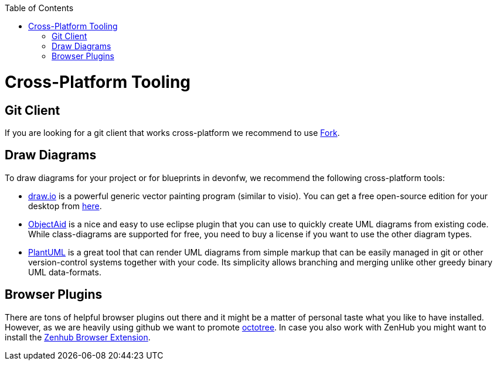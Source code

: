 :toc: macro
toc::[]

= Cross-Platform Tooling

== Git Client
If you are looking for a git client that works cross-platform we recommend to use https://git-fork.com/[Fork].

== Draw Diagrams
To draw diagrams for your project or for blueprints in devonfw, we recommend the following cross-platform tools:

* https://draw.io/[draw.io] is a powerful generic vector painting program (similar to visio). You can get a free open-source edition for your desktop from https://github.com/jgraph/drawio-desktop/releases[here].
* https://www.objectaid.com/[ObjectAid] is a nice and easy to use eclipse plugin that you can use to quickly create UML diagrams from existing code. While class-diagrams are supported for free, you need to buy a license if you want to use the other diagram types.
* https://plantuml.com/[PlantUML] is a great tool that can render UML diagrams from simple markup that can be easily managed in git or other version-control systems together with your code. Its simplicity allows branching and merging unlike other greedy binary UML data-formats.

== Browser Plugins
There are tons of helpful browser plugins out there and it might be a matter of personal taste what you like to have installed. However, as we are heavily using github we want to promote https://github.com/buunguyen/octotree#octotree[octotree].
In case you also work with ZenHub you might want to install the https://www.zenhub.com/extension[Zenhub Browser Extension].
